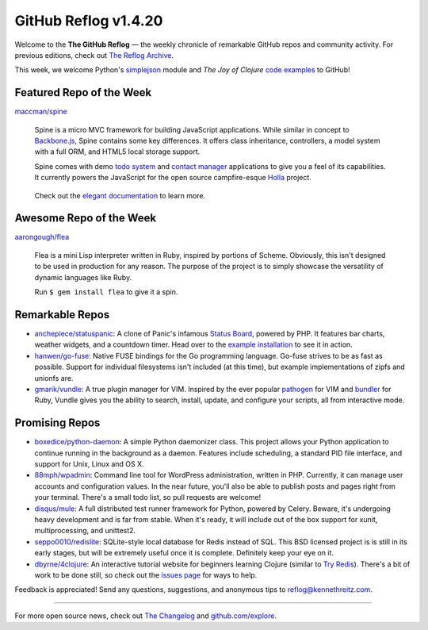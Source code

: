 GitHub Reflog v1.4.20
=====================

Welcome to the **The GitHub Reflog** — the weekly chronicle of
remarkable GitHub repos and community activity. For previous
editions, check out
`The Reflog Archive <https://github.com/kennethreitz/github-reflog>`_.

This week, we welcome Python's
`simplejson <https://github.com/simplejson/simplejson/>`_ module
and *The Joy of Clojure*
`code examples <https://github.com/joyofclojure/book-source>`_ to
GitHub!

Featured Repo of the Week
~~~~~~~~~~~~~~~~~~~~~~~~~

`maccman/spine <https://github.com/maccman/spine>`_

    Spine is a micro MVC framework for building JavaScript
    applications. While similar in concept to
    `Backbone.js <https://github.com/documentcloud/backbone>`_, Spine
    contains some key differences. It offers class inheritance,
    controllers, a model system with a full ORM, and HTML5 local
    storage support.

    Spine comes with demo
    `todo system <https://github.com/maccman/spine.todos>`_ and
    `contact manager <https://github.com/maccman/spine.contacts>`_
    applications to give you a feel of its capabilities. It currently
    powers the JavaScript for the open source campfire-esque
    `Holla <https://github.com/maccman/holla>`_ project.

    .. figure:: https://github.com/kennethreitz/github-reflog/raw/52de8843ddf4fec679320a29646055952457abda/ext/spine-todo.png
       :align: center
       :alt: 
   

    Check out the
    `elegant documentation <http://maccman.github.com/spine/>`_ to
    learn more.

Awesome Repo of the Week
~~~~~~~~~~~~~~~~~~~~~~~~

`aarongough/flea <https://github.com/aarongough/flea>`_

    Flea is a mini Lisp interpreter written in Ruby, inspired by
    portions of Scheme. Obviously, this isn't designed to be used in
    production for any reason. The purpose of the project is to simply
    showcase the versatility of dynamic languages like Ruby.

    Run ``$ gem install flea`` to give it a spin.

Remarkable Repos
~~~~~~~~~~~~~~~~


-  `anchepiece/statuspanic <https://github.com/anchepiece/statuspanic>`_:
   A clone of Panic's infamous
   `Status Board <http://www.panic.com/blog/2010/03/the-panic-status-board/>`_,
   powered by PHP. It features bar charts, weather widgets, and a
   countdown timer. Head over to the
   `example installation <http://allynbauer.com/software/statuspanic/>`_
   to see it in action.

-  `hanwen/go-fuse <https://github.com/hanwen/go-fuse>`_:
   Native FUSE bindings for the Go programming language. Go-fuse
   strives to be as fast as possible. Support for individual
   filesystems isn't included (at this time), but example
   implementations of zipfs and unionfs are.

-  `gmarik/vundle <https://github.com/gmarik/vundle>`_: A true
   plugin manager for VIM. Inspired by the ever popular
   `pathogen <https://github.com/tpope/vim-pathogen>`_ for VIM and
   `bundler <https://github.com/carlhuda/bundler>`_ for Ruby, Vundle
   gives you the ability to search, install, update, and configure
   your scripts, all from interactive mode.


Promising Repos
~~~~~~~~~~~~~~~


-  `boxedice/python-daemon <https://github.com/boxedice/python-daemon>`_:
   A simple Python daemonizer class. This project allows your Python
   application to continue running in the background as a daemon.
   Features include scheduling, a standard PID file interface, and
   support for Unix, Linux and OS X.

-  `88mph/wpadmin <https://github.com/88mph/wpadmin>`_: Command
   line tool for WordPress administration, written in PHP. Currently,
   it can manage user accounts and configuration values. In the near
   future, you'll also be able to publish posts and pages right from
   your terminal. There's a small todo list, so pull requests are
   welcome!

-  `disqus/mule <https://github.com/disqus/mule>`_: A full
   distributed test runner framework for Python, powered by Celery.
   Beware, it's undergoing heavy development and is far from stable.
   When it's ready, it will include out of the box support for xunit,
   multiprocessing, and unittest2.

-  `seppo0010/redislite <https://github.com/seppo0010/redislite>`_:
   SQLite-style local database for Redis instead of SQL. This BSD
   licensed project is is still in its early stages, but will be
   extremely useful once it is complete. Definitely keep your eye on
   it.

-  `dbyrne/4clojure <https://github.com/dbyrne/4clojure>`_: An
   interactive tutorial website for beginners learning Clojure
   (similar to
   `Try Redis <https://github.com/alexmchale/try.redis>`_). There's a
   bit of work to be done still, so check out the
   `issues page <https://github.com/dbyrne/4clojure/issues>`_ for ways
   to help.


Feedback is appreciated! Send any questions, suggestions, and
anonymous tips to reflog@kennethreitz.com.

--------------

For more open source news, check out
`The Changelog <http://thechangelog.com>`_ and
`github.com/explore <http://github.com/explore>`_.
